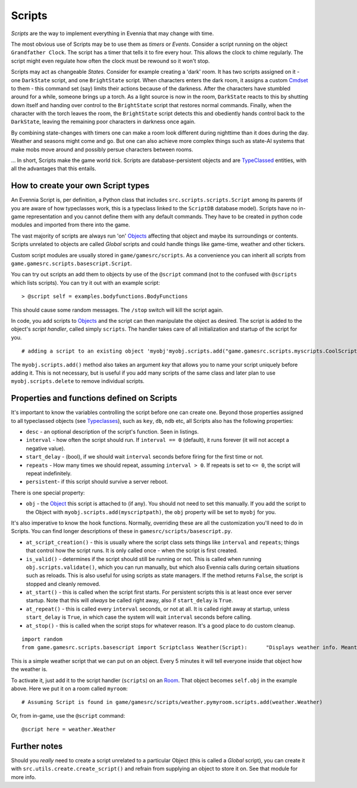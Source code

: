 Scripts
=======

*Scripts* are the way to implement everything in Evennia that may change
with time.

The most obvious use of Scripts may be to use them as *timers* or
*Events*. Consider a script running on the object ``Grandfather Clock``.
The script has a timer that tells it to fire every hour. This allows the
clock to chime regularly. The script might even regulate how often the
clock must be rewound so it won't stop.

Scripts may act as changeable *States*. Consider for example creating a
'dark' room. It has two scripts assigned on it - one ``DarkState``
script, and one ``BrightState`` script. When characters enters the dark
room, it assigns a custom `Cmdset <Commands.html>`_ to them - this
command set (say) limits their actions because of the darkness. After
the characters have stumbled around for a while, someone brings up a
torch. As a light source is now in the room, ``DarkState`` reacts to
this by shutting down itself and handing over control to the
``BrightState`` script that restores normal commands. Finally, when the
character with the torch leaves the room, the ``BrightState`` script
detects this and obediently hands control back to the ``DarkState``,
leaving the remaining poor characters in darkness once again.

By combining state-changes with timers one can make a room look
different during nighttime than it does during the day. Weather and
seasons might come and go. But one can also achieve more complex things
such as state-AI systems that make mobs move around and possibly persue
characters between rooms.

... In short, Scripts make the game world *tick*. Scripts are
database-persistent objects and are `TypeClassed <Typeclasses.html>`_
entities, with all the advantages that this entails.

How to create your own Script types
-----------------------------------

An Evennia Script is, per definition, a Python class that includes
``src.scripts.scripts.Script`` among its parents (if you are aware of
how typeclasses work, this is a typeclass linked to the ``ScriptDB``
database model). Scripts have no in-game representation and you cannot
define them with any default commands. They have to be created in python
code modules and imported from there into the game.

The vast majority of scripts are always run 'on'
`Objects <Objects.html>`_ affecting that object and maybe its
surroundings or contents. Scripts unrelated to objects are called
*Global* scripts and could handle things like game-time, weather and
other tickers.

Custom script modules are usually stored in ``game/gamesrc/scripts``. As
a convenience you can inherit all scripts from
``game.gamesrc.scripts.basescript.Script``.

You can try out scripts an add them to objects by use of the ``@script``
command (not to the confused with ``@scripts`` which lists scripts). You
can try it out with an example script:

::

    > @script self = examples.bodyfunctions.BodyFunctions

This should cause some random messages. The ``/stop`` switch will kill
the script again.

In code, you add scripts to `Objects <Objects.html>`_ and the script can
then manipulate the object as desired. The script is added to the
object's *script handler*, called simply ``scripts``. The handler takes
care of all initialization and startup of the script for you.

::

    # adding a script to an existing object 'myobj'myobj.scripts.add("game.gamesrc.scripts.myscripts.CoolScript")

The ``myobj.scripts.add()`` method also takes an argument *key* that
allows you to name your script uniquely before adding it. This is not
necessary, but is useful if you add many scripts of the same class and
later plan to use ``myobj.scripts.delete`` to remove individual scripts.

Properties and functions defined on Scripts
-------------------------------------------

It's important to know the variables controlling the script before one
can create one. Beyond those properties assigned to all typeclassed
objects (see `Typeclasses <Typeclasses.html>`_), such as ``key``,
``db``, ``ndb`` etc, all Scripts also has the following properties:

-  ``desc`` - an optional description of the script's function. Seen in
   listings.
-  ``interval`` - how often the script should run. If ``interval == 0``
   (default), it runs forever (it will not accept a negative value).
-  ``start_delay`` - (bool), if we should wait ``interval`` seconds
   before firing for the first time or not.
-  ``repeats`` - How many times we should repeat, assuming
   ``interval > 0``. If repeats is set to ``<= 0``, the script will
   repeat indefinitely.
-  ``persistent``- if this script should survive a server reboot.

There is one special property:

-  ``obj`` - the `Object <Objects.html>`_ this script is attached to (if
   any). You should not need to set this manually. If you add the script
   to the Object with ``myobj.scripts.add(myscriptpath)``, the ``obj``
   property will be set to ``myobj`` for you.

It's also imperative to know the hook functions. Normally, overriding
these are all the customization you'll need to do in Scripts. You can
find longer descriptions of these in ``gamesrc/scripts/basescript.py``.

-  ``at_script_creation()`` - this is usually where the script class
   sets things like ``interval`` and ``repeats``; things that control
   how the script runs. It is only called once - when the script is
   first created.
-  ``is_valid()`` - determines if the script should still be running or
   not. This is called when running ``obj.scripts.validate()``, which
   you can run manually, but which also Evennia calls during certain
   situations such as reloads. This is also useful for using scripts as
   state managers. If the method returns ``False``, the script is
   stopped and cleanly removed.
-  ``at_start()`` - this is called when the script first starts. For
   persistent scripts this is at least once ever server startup. Note
   that this will *always* be called right away, also if ``start_delay``
   is ``True``.
-  ``at_repeat()`` - this is called every ``interval`` seconds, or not
   at all. It is called right away at startup, unless ``start_delay`` is
   ``True``, in which case the system will wait ``interval`` seconds
   before calling.
-  ``at_stop()`` - this is called when the script stops for whatever
   reason. It's a good place to do custom cleanup.

::

    import random
    from game.gamesrc.scripts.basescript import Scriptclass Weather(Script):      "Displays weather info. Meant to be attached to a room."    def at_script_creation(self):         "Called once, during initial creation"         self.key = "weather_script"         self.desc = "Gives random weather messages."         self.interval = 60 * 5 # every 5 minutes         self.persistent = True    self.at_repeat(self):         "called every self.interval seconds."                 rand = random.random()         if rand < 0.5:             weather = "A faint breeze is felt."         elif rand < 0.7:             weather = "Clouds sweep across the sky."                                   else:             weather = "There is a light drizzle of rain."         # send this message to everyone inside the object this         # script is attached to (likely a room)         self.obj.msg_contents(weather)

This is a simple weather script that we can put on an object. Every 5
minutes it will tell everyone inside that object how the weather is.

To activate it, just add it to the script handler (``scripts``) on an
`Room <Objects.html>`_. That object becomes ``self.obj`` in the example
above. Here we put it on a room called ``myroom``:

::

    # Assuming Script is found in game/gamesrc/scripts/weather.pymyroom.scripts.add(weather.Weather)

Or, from in-game, use the ``@script`` command:

::

    @script here = weather.Weather

Further notes
-------------

Should you *really* need to create a script unrelated to a particular
Object (this is called a *Global* script), you can create it with
``src.utils.create.create_script()`` and refrain from supplying an
object to store it on. See that module for more info.
